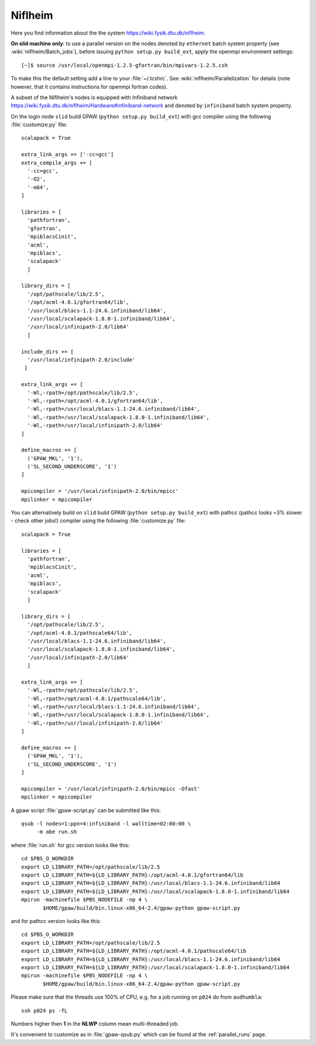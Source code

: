 .. _Niflheim:

========
Niflheim
========

Here you find information about the the system
`<https://wiki.fysik.dtu.dk/niflheim>`_.

**On slid machine only**: to use a parallel
version on the nodes denoted by ``ethernet`` batch system property
(see :wiki:`niflheim/Batch_jobs`),
before issuing ``python setup.py build_ext``,
apply the openmpi environment settings::

  [~]$ source /usr/local/openmpi-1.2.5-gfortran/bin/mpivars-1.2.5.csh

To make this the default setting add a line to your :file:`~/.tcshrc`.
See :wiki:`niflheim/Parallelization` for details
(note however, that it contains instructions for openmpi fortran codes).

A subset of the Niflheim's nodes is equipped with Infiniband network
`<https://wiki.fysik.dtu.dk/niflheim/Hardware#infiniband-network>`_
and denoted by ``infiniband`` batch system property.

On the login node ``slid`` build GPAW (``python setup.py build_ext``)
with gcc compiler using the following :file:`customize.py` file::

  scalapack = True

  extra_link_args += ['-cc=gcc']
  extra_compile_args += [
    '-cc=gcc',
    '-O2',
    '-m64',
  ]

  libraries = [
    'pathfortran',
    'gfortran',
    'mpiblacsCinit',
    'acml',
    'mpiblacs',
    'scalapack'
    ]

  library_dirs = [
    '/opt/pathscale/lib/2.5',
    '/opt/acml-4.0.1/gfortran64/lib',
    '/usr/local/blacs-1.1-24.6.infiniband/lib64',
    '/usr/local/scalapack-1.8.0-1.infiniband/lib64',
    '/usr/local/infinipath-2.0/lib64'
    ]

  include_dirs += [
    '/usr/local/infinipath-2.0/include'
   ]

  extra_link_args += [
    '-Wl,-rpath=/opt/pathscale/lib/2.5',
    '-Wl,-rpath=/opt/acml-4.0.1/gfortran64/lib',
    '-Wl,-rpath=/usr/local/blacs-1.1-24.6.infiniband/lib64',
    '-Wl,-rpath=/usr/local/scalapack-1.8.0-1.infiniband/lib64',
    '-Wl,-rpath=/usr/local/infinipath-2.0/lib64'
  ]

  define_macros += [
    ('GPAW_MKL', '1'),
    ('SL_SECOND_UNDERSCORE', '1')
  ]

  mpicompiler = '/usr/local/infinipath-2.0/bin/mpicc'
  mpilinker = mpicompiler

You can alternatively build on ``slid`` build GPAW (``python setup.py
build_ext``) with pathcc (pathcc looks ~3% slower - check other jobs!)
compiler using the following :file:`customize.py` file::

  scalapack = True

  libraries = [
    'pathfortran',
    'mpiblacsCinit',
    'acml',
    'mpiblacs',
    'scalapack'
    ]

  library_dirs = [
    '/opt/pathscale/lib/2.5',
    '/opt/acml-4.0.1/pathscale64/lib',
    '/usr/local/blacs-1.1-24.6.infiniband/lib64',
    '/usr/local/scalapack-1.8.0-1.infiniband/lib64',
    '/usr/local/infinipath-2.0/lib64'
    ]

  extra_link_args += [
    '-Wl,-rpath=/opt/pathscale/lib/2.5',
    '-Wl,-rpath=/opt/acml-4.0.1/pathscale64/lib',
    '-Wl,-rpath=/usr/local/blacs-1.1-24.6.infiniband/lib64',
    '-Wl,-rpath=/usr/local/scalapack-1.8.0-1.infiniband/lib64',
    '-Wl,-rpath=/usr/local/infinipath-2.0/lib64'
  ]

  define_macros += [
    ('GPAW_MKL', '1'),
    ('SL_SECOND_UNDERSCORE', '1')
  ]

  mpicompiler = '/usr/local/infinipath-2.0/bin/mpicc -Ofast'
  mpilinker = mpicompiler

A gpaw script :file:`gpaw-script.py` can be submitted like this::

  qsub -l nodes=1:ppn=4:infiniband -l walltime=02:00:00 \
       -m abe run.sh

where :file:`run.sh` for gcc version looks like this::

  cd $PBS_O_WORKDIR
  export LD_LIBRARY_PATH=/opt/pathscale/lib/2.5
  export LD_LIBRARY_PATH=${LD_LIBRARY_PATH}:/opt/acml-4.0.1/gfortran64/lib
  export LD_LIBRARY_PATH=${LD_LIBRARY_PATH}:/usr/local/blacs-1.1-24.6.infiniband/lib64
  export LD_LIBRARY_PATH=${LD_LIBRARY_PATH}:/usr/local/scalapack-1.8.0-1.infiniband/lib64
  mpirun -machinefile $PBS_NODEFILE -np 4 \
         $HOME/gpaw/build/bin.linux-x86_64-2.4/gpaw-python gpaw-script.py

and for pathcc version looks like this::

  cd $PBS_O_WORKDIR
  export LD_LIBRARY_PATH=/opt/pathscale/lib/2.5
  export LD_LIBRARY_PATH=${LD_LIBRARY_PATH}:/opt/acml-4.0.1/pathscale64/lib
  export LD_LIBRARY_PATH=${LD_LIBRARY_PATH}:/usr/local/blacs-1.1-24.6.infiniband/lib64
  export LD_LIBRARY_PATH=${LD_LIBRARY_PATH}:/usr/local/scalapack-1.8.0-1.infiniband/lib64
  mpirun -machinefile $PBS_NODEFILE -np 4 \
         $HOME/gpaw/build/bin.linux-x86_64-2.4/gpaw-python gpaw-script.py

Please make sure that the threads use 100% of CPU, e.g. for a job running on ``p024`` do from ``audhumbla``::

  ssh p024 ps -fL

Numbers higher then **1** in the **NLWP** column mean multi-threaded job.

It's convenient to customize as in :file:`gpaw-qsub.py` which can be
found at the :ref:`parallel_runs` page.
